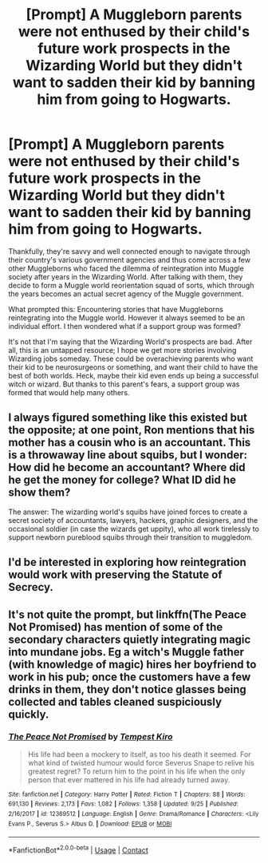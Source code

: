#+TITLE: [Prompt] A Muggleborn parents were not enthused by their child's future work prospects in the Wizarding World but they didn't want to sadden their kid by banning him from going to Hogwarts.

* [Prompt] A Muggleborn parents were not enthused by their child's future work prospects in the Wizarding World but they didn't want to sadden their kid by banning him from going to Hogwarts.
:PROPERTIES:
:Author: Termsndconditions
:Score: 42
:DateUnix: 1603019707.0
:DateShort: 2020-Oct-18
:END:
Thankfully, they're savvy and well connected enough to navigate through their country's various government agencies and thus come across a few other Muggleborns who faced the dilemma of reintegration into Muggle society after years in the Wizarding World. After talking with them, they decide to form a Muggle world reorientation squad of sorts, which through the years becomes an actual secret agency of the Muggle government.

What prompted this: Encountering stories that have Muggleborns reintegrating into the Muggle world. However it always seemed to be an individual effort. I then wondered what if a support group was formed?

It's not that I'm saying that the Wizarding World's prospects are bad. After all, this is an untapped resource; I hope we get more stories involving Wizarding jobs someday. These could be overachieving parents who want their kid to be neurosurgeons or something, and want their child to have the best of both worlds. Heck, maybe their kid even ends up being a successful witch or wizard. But thanks to this parent's fears, a support group was formed that would help many others.


** I always figured something like this existed but the opposite; at one point, Ron mentions that his mother has a cousin who is an accountant. This is a throwaway line about squibs, but I wonder: How did he become an accountant? Where did he get the money for college? What ID did he show them?

The answer: The wizarding world's squibs have joined forces to create a secret society of accountants, lawyers, hackers, graphic designers, and the occasional soldier (in case the wizards get uppity), who all work tirelessly to support newborn pureblood squibs through their transition to muggledom.
:PROPERTIES:
:Author: tirrene
:Score: 17
:DateUnix: 1603066340.0
:DateShort: 2020-Oct-19
:END:


** I'd be interested in exploring how reintegration would work with preserving the Statute of Secrecy.
:PROPERTIES:
:Author: Fierysword5
:Score: 4
:DateUnix: 1603047851.0
:DateShort: 2020-Oct-18
:END:


** It's not quite the prompt, but linkffn(The Peace Not Promised) has mention of some of the secondary characters quietly integrating magic into mundane jobs. Eg a witch's Muggle father (with knowledge of magic) hires her boyfriend to work in his pub; once the customers have a few drinks in them, they don't notice glasses being collected and tables cleaned suspiciously quickly.
:PROPERTIES:
:Author: thrawnca
:Score: -3
:DateUnix: 1603064317.0
:DateShort: 2020-Oct-19
:END:

*** [[https://www.fanfiction.net/s/12369512/1/][*/The Peace Not Promised/*]] by [[https://www.fanfiction.net/u/812247/Tempest-Kiro][/Tempest Kiro/]]

#+begin_quote
  His life had been a mockery to itself, as too his death it seemed. For what kind of twisted humour would force Severus Snape to relive his greatest regret? To return him to the point in his life when the only person that ever mattered in his life had already turned away.
#+end_quote

^{/Site/:} ^{fanfiction.net} ^{*|*} ^{/Category/:} ^{Harry} ^{Potter} ^{*|*} ^{/Rated/:} ^{Fiction} ^{T} ^{*|*} ^{/Chapters/:} ^{88} ^{*|*} ^{/Words/:} ^{691,130} ^{*|*} ^{/Reviews/:} ^{2,173} ^{*|*} ^{/Favs/:} ^{1,082} ^{*|*} ^{/Follows/:} ^{1,358} ^{*|*} ^{/Updated/:} ^{9/25} ^{*|*} ^{/Published/:} ^{2/16/2017} ^{*|*} ^{/id/:} ^{12369512} ^{*|*} ^{/Language/:} ^{English} ^{*|*} ^{/Genre/:} ^{Drama/Romance} ^{*|*} ^{/Characters/:} ^{<Lily} ^{Evans} ^{P.,} ^{Severus} ^{S.>} ^{Albus} ^{D.} ^{*|*} ^{/Download/:} ^{[[http://www.ff2ebook.com/old/ffn-bot/index.php?id=12369512&source=ff&filetype=epub][EPUB]]} ^{or} ^{[[http://www.ff2ebook.com/old/ffn-bot/index.php?id=12369512&source=ff&filetype=mobi][MOBI]]}

--------------

*FanfictionBot*^{2.0.0-beta} | [[https://github.com/FanfictionBot/reddit-ffn-bot/wiki/Usage][Usage]] | [[https://www.reddit.com/message/compose?to=tusing][Contact]]
:PROPERTIES:
:Author: FanfictionBot
:Score: 0
:DateUnix: 1603064335.0
:DateShort: 2020-Oct-19
:END:
